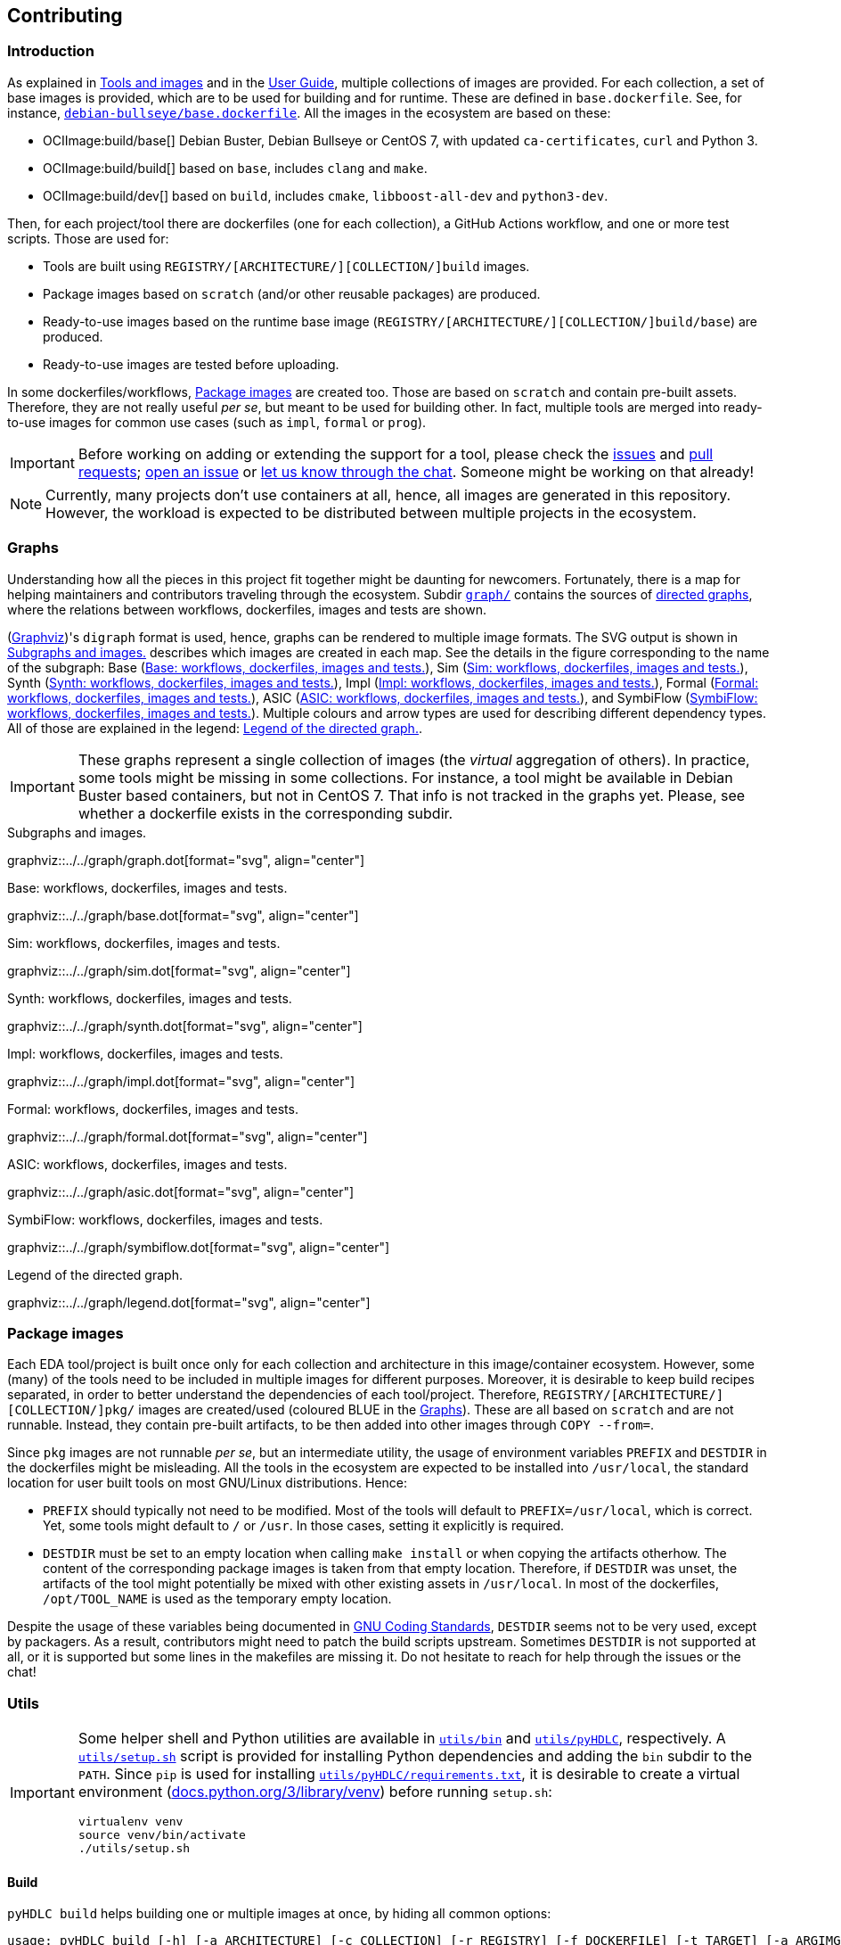 == Contributing

=== Introduction

As explained in link:../index.html#_tools_and_images[Tools and images] and in the link:../ug/index.html[User Guide],
multiple collections of images are provided.
For each collection, a set of base images is provided, which are to be used for building and for runtime.
These are defined in `base.dockerfile`.
See, for instance, link:{repotree}debian-bullseye/base.dockerfile[`debian-bullseye/base.dockerfile`].
All the images in the ecosystem are based on these:

* OCIImage:build/base[] Debian Buster, Debian Bullseye or CentOS 7, with updated `ca-certificates`, `curl` and Python 3.
* OCIImage:build/build[] based on `base`, includes `clang` and `make`.
* OCIImage:build/dev[] based on `build`, includes `cmake`, `libboost-all-dev` and `python3-dev`.

Then, for each project/tool there are dockerfiles (one for each collection), a GitHub Actions workflow, and one or more
test scripts.
Those are used for:

* Tools are built using `REGISTRY/[ARCHITECTURE/][COLLECTION/]build` images.
* Package images based on `scratch` (and/or other reusable packages) are produced.
* Ready-to-use images based on the runtime base image (`REGISTRY/[ARCHITECTURE/][COLLECTION/]build/base`) are produced.
* Ready-to-use images are tested before uploading.

In some dockerfiles/workflows, <<Package images>> are created too.
Those are based on `scratch` and contain pre-built assets.
Therefore, they are not really useful _per se_, but meant to be used for building other.
In fact, multiple tools are merged into ready-to-use images for common use cases (such as `impl`,
`formal` or `prog`).

[IMPORTANT]
====
Before working on adding or extending the support for a tool, please check the https://github.com/hdl/containers/issues[issues]
and https://github.com/hdl/containers/pulls[pull requests]; https://github.com/hdl/containers/issues/new[open an issue]
or https://gitter.im/hdl/community[let us know through the chat].
Someone might be working on that already!
====

[NOTE]
====
Currently, many projects don't use containers at all, hence, all images are generated in this repository.
However, the workload is expected to be distributed between multiple projects in the ecosystem.
====

=== Graphs

Understanding how all the pieces in this project fit together might be daunting for newcomers. Fortunately, there is a map for helping maintainers and contributors traveling through the ecosystem. Subdir link:{repotree}graph/[`graph/`] contains the sources of https://en.wikipedia.org/wiki/Directed_graph[directed graphs], where the relations between workflows, dockerfiles, images and tests are shown.

(https://graphviz.org/[Graphviz])'s `digraph` format is used, hence, graphs can be rendered to multiple image formats. The SVG output is shown in xref:img-graph[xrefstyle=short] describes which images are created in each map. See the details in the figure corresponding to the name of the subgraph:
Base (xref:img-graph-base[xrefstyle=short]),
Sim (xref:img-graph-sim[xrefstyle=short]),
Synth (xref:img-graph-synth[xrefstyle=short]),
Impl (xref:img-graph-impl[xrefstyle=short]),
Formal (xref:img-graph-formal[xrefstyle=short]),
ASIC (xref:img-graph-asic[xrefstyle=short]), and
SymbiFlow (xref:img-graph-symbiflow[xrefstyle=short]).
Multiple colours and arrow types are used for describing different dependency types. All of those are explained in the legend: xref:img-graph-legend[xrefstyle=short].

IMPORTANT: These graphs represent a single collection of images (the _virtual_ aggregation of others). In practice, some tools might be missing in some collections. For instance, a tool might be available in Debian Buster based containers, but not in CentOS 7. That info is not tracked in the graphs yet. Please, see whether a dockerfile exists in the corresponding subdir.

[#img-graph]
.Subgraphs and images.
[link=../img/graph.svg]
graphviz::../../graph/graph.dot[format="svg", align="center"]

[#img-graph-base]
.Base: workflows, dockerfiles, images and tests.
[link=../img/base.svg]
graphviz::../../graph/base.dot[format="svg", align="center"]

[#img-graph-sim]
.Sim: workflows, dockerfiles, images and tests.
[link=../img/sim.svg]
graphviz::../../graph/sim.dot[format="svg", align="center"]

[#img-graph-synth]
.Synth: workflows, dockerfiles, images and tests.
[link=../img/synth.svg]
graphviz::../../graph/synth.dot[format="svg", align="center"]

[#img-graph-impl]
.Impl: workflows, dockerfiles, images and tests.
[link=../img/impl.svg]
graphviz::../../graph/impl.dot[format="svg", align="center"]

[#img-graph-formal]
.Formal: workflows, dockerfiles, images and tests.
[link=../img/formal.svg]
graphviz::../../graph/formal.dot[format="svg", align="center"]

[#img-graph-asic]
.ASIC: workflows, dockerfiles, images and tests.
[link=../img/asic.svg]
graphviz::../../graph/asic.dot[format="svg", align="center"]

[#img-graph-symbiflow]
.SymbiFlow: workflows, dockerfiles, images and tests.
[link=../img/symbiflow.svg]
graphviz::../../graph/symbiflow.dot[format="svg", align="center"]

[#img-graph-legend]
.Legend of the directed graph.
[link=../img/legend.svg]
graphviz::../../graph/legend.dot[format="svg", align="center"]

=== Package images

Each EDA tool/project is built once only for each collection and architecture in this image/container ecosystem. However, some (many) of the tools need to be included in multiple images for different purposes. Moreover, it is desirable to keep build recipes separated, in order to better understand the dependencies of each tool/project. Therefore, `REGISTRY/[ARCHITECTURE/][COLLECTION/]pkg/` images are created/used (coloured [blue]#BLUE# in the <<Graphs>>). These are all based on `scratch` and are not runnable. Instead, they contain pre-built artifacts, to be then added into other images through `COPY --from=`.

Since `pkg` images are not runnable _per se_, but an intermediate utility, the usage of environment variables `PREFIX` and `DESTDIR` in the dockerfiles might be misleading. All the tools in the ecosystem are expected to be installed into `/usr/local`, the standard location for user built tools on most GNU/Linux distributions. Hence:

* `PREFIX` should typically not need to be modified. Most of the tools will default to `PREFIX=/usr/local`, which is correct. Yet, some tools might default to `/` or `/usr`. In those cases, setting it explicitly is required.
* `DESTDIR` must be set to an empty location when calling `make install` or when copying the artifacts otherhow. The content of the corresponding package images is taken from that empty location. Therefore, if `DESTDIR` was unset, the artifacts of the tool might potentially be mixed with other existing assets in `/usr/local`. In most of the dockerfiles, `/opt/TOOL_NAME` is used as the temporary empty location.

Despite the usage of these variables being documented in https://www.gnu.org/prep/standards/html_node/index.html[GNU Coding Standards], `DESTDIR` seems not to be very used, except by packagers. As a result, contributors might need to patch the build scripts upstream. Sometimes `DESTDIR` is not supported at all, or it is supported but some lines in the makefiles are missing it. Do not hesitate to reach for help through the issues or the chat!

=== Utils

[IMPORTANT]
====
Some helper shell and Python utilities are available in link:{repotree}utils/bin[`utils/bin`] and
link:{repotree}utils/pyHDLC[`utils/pyHDLC`], respectively.
A link:{repotree}utils/setup.sh[`utils/setup.sh`] script is provided for installing Python dependencies and adding the
`bin` subdir to the `PATH`.
Since `pip` is used for installing link:{repotree}utils/pyHDLC/requirements.txt[`utils/pyHDLC/requirements.txt`],
it is desirable to create a virtual environment (https://docs.python.org/3/library/venv.html[docs.python.org/3/library/venv])
before running `setup.sh`:
[source, shell]
----
virtualenv venv
source venv/bin/activate
./utils/setup.sh
----
====

==== Build

`pyHDLC build` helps building one or multiple images at once, by hiding all common options:

[source, shell]
----
usage: pyHDLC build [-h] [-a ARCHITECTURE] [-c COLLECTION] [-r REGISTRY] [-f DOCKERFILE] [-t TARGET] [-a ARGIMG] [-p] [-d] [-q] Image [Image ...]

positional arguments:
  Image                 image name(s), without registry prefix.

optional arguments:
  -h, --help            show this help message and exit
  -a ARCHITECTURE, --arch ARCHITECTURE
                        name of the architecture.
                        (default: amd64)
  -c COLLECTION, --collection COLLECTION
                        name of the collection/subset of images.
                        (default: debian/bullseye)
  -r REGISTRY, --registry REGISTRY
                        container image registry prefix.
                        (default: gcr.io/hdl-containers)
  -f DOCKERFILE, --dockerfile DOCKERFILE
                        dockerfile to be built, from the collection.
                        (default: None)
  -t TARGET, --target TARGET
                        target stage in the dockerfile.
                        (default: None)
  -i ARGIMG, --argimg ARGIMG
                        base image passed as an ARG to the dockerfile.
                        (default: None)
  -p, --pkg             preprend 'pkg/' to Image and set Target to 'pkg' (if unset).
                        (default: False)
  -d, --default         set default Dockerfile, Target and ArgImg options, given the image name(s).
                        (default: False)
  -q, --test            test each image right after building it.
                        (default: False)
----

IMPORTANT: `DOCKERFILE` defaults to `Image` if `None`.

==== Inspect

All ready-to-use images (coloured [green]#GREEN# or [maroon]#BROWN# in the <<Graphs>>) are runnable.
Therefore, users/contributors can run containers and test the tools interactively or through scripting.
However, since `pkg` images are not runnable, creating another image is required in order to inspect
their content from a container. For instance:

[source, dockerfile]
----
FROM busybox
COPY --from=REGISTRY/pkg/TOOL_NAME /TOOL_NAME /
----

In fact, `pyHDLC test` uses a similar dockerfile for running `.pkg.sh` scripts from link:{repotree}test/[`test/`].
See <<Test>>.

Alternatively, or as a complement, https://github.com/wagoodman/dive[wagoodman/dive] is a lightweight tool with a nice
terminal based GUI for exploring layers and contents of container images.
It can be downloaded as a tarball/zipfile, or used as a container:

[source, bash]
----
docker run --rm -it \
  -v //var/run/docker.sock://var/run/docker.sock \
  wagoodman/dive \
  REGISTRY/[ARCHITECTURE/][COLLECTION/]IMAGE[:TAG]
----

[#img-dive]
.Inspection of `REGISTRY/pkg/yosys` with https://github.com/wagoodman/dive[wagoodman/dive].
[link=img/dive.png]
image::dive.png[wagoodman/dive, align="center"]

link:{repotree}utils/bin/dockerDive[`dockerDive`] is a wrapper around the wagoodman/dive container, which supports one
or two arguments for specifying the image to be inspected.
The default registry prefix is `gcr.io/hdl-containers`, however, it can be overriden through envvar `HDL_REGISTRY`.

For instance, inspect image `gcr.io/hdl-containers/debian/bullseye/ghdl`:

[source, bash]
----
dockerDive debian/bullseye ghdl
----

or, inspect any image from any registry:

[source, bash]
----
HDL_REGISTRY=docker.io dockerDive python:slim-bullseye
----

==== Test

There is a test script in link:{repotree}test/[`test/`] for each image in this ecosystem, according to the following convention:

* Scripts for package images, `/[ARCHITECTURE/][COLLECTION/]pkg/TOOL_NAME[/SUBNAME]`, are named `TOOL_NAME[--SUBNAME].pkg.sh`.
* Scripts for other images, `/[ARCHITECTURE/][COLLECTION/]NAME[/SUBNAME]`, are named `NAME[--SUBNAME].sh`.
* Other helper scripts are named `_*.sh`.

Furthermore, https://github.com/hdl/smoke-tests[hdl/smoke-test] is a submodule of this repository (link:{repotree}test/[`test/smoke-test`]). Smoke-tests contains fine grained tests that cover the most important functionalities of the tools. Those are used in other packaging projects too. Therefore, container tests are expected to execute the smoke-tests corresponding to the tools available in the image, before executing more specific tests.

`pyHDLC test` allows testing the runnable and package images.
It is used in CI but can be useful locally too:

[source, shell]
----
usage: pyHDLC test [-h] [-a ARCHITECTURE] [-c COLLECTION] [-r REGISTRY] Image[#<DirName>] [Image[#<DirName>] ...]

positional arguments:
  Image                 image name(s), without registry prefix.

optional arguments:
  -h, --help            show this help message and exit
  -a ARCHITECTURE, --arch ARCHITECTURE
                        name of the architecture.
                        (default: amd64)
  -c COLLECTION, --collection COLLECTION
                        name of the collection/subset of images.
                        (default: debian/bullseye)
  -r REGISTRY, --registry REGISTRY
                        container image registry prefix.
                        (default: gcr.io/hdl-containers)
----

[IMPORTANT]
====
`DirName` allows to optionally specify the name of the directory inside the package image which needs to be copied to
the temporary image for testing.
By default, the escaped name of the image is used as the location.
Therefore, `DirName` is used exceptionally.
====

=== Step by step checklist

1. Create or update dockerfile(s).
** For each tool and collection, a https://docs.docker.com/engine/reference/builder/[Dockerfile] recipe exists.
*** It is recommended, but not required, to add tools to multiple collections at the same time. That is, to create one dockerfile for each collection. Nevertheless, it is possible to add a tool to just one or to a limited set of collections.
*** All dockerfiles must use, at least, two stages.
**** One stage, named `build`, is to be based on `$REGISTRY/build/base` or `$REGISTRY/build/build` or `$REGISTRY/build/dev`. In this first stage, you need to add the missing build dependencies. Then, build the tool/project using the standard `PREFIX`, but install to a custom location using `DESTDIR`. See <<Package images>>.
**** If the tool/project is to be used standalone, create an stage based on `$REGISTRY/build/base`. Install runtime dependencies only.
**** If the tool/project is to be packaged, create an stage based on `scratch`.
**** In any case, copy the tool artifacts from the build stage using `COPY --from=STAGE_NAME`.
**** In practice, several dockerfiles produce at least one package image and one ready-to-use image. Therefore, dockerfiles will likely have more than two stages.
** Some tools are to be added to existing images which include several tools (coloured [maroon]#BROWN# in the <<Graphs>>). After creating the dockerfile where the corresponding package image is defined, add `COPY --from=$REGISTRY/pkg/TOOL_NAME` statements to the dockerfiles of multi-tool images.
2. Build and test the dockerfile(s) locally. Use helper scripts from link:{repotree}utils[`utils`], as explained in
  <<Build>> and <<Test>>.
** If a new tool was added, or a new image is to be generated, a test script needs to be added to
  link:{repotree}test/[`test/`].
  See <<Test>> for naming guidelines.
** Be careful with the order.
  If you add a new tool and include it in one of the multi-tool images, the package image needs to be built first.
3. Create or update workflow(s).
** For each tool or multi-tool image, a GitHub Actions workflow is added to
  link:{repotree}.github/workflows[`.github/workflows/`].
  Find documentation at https://docs.github.com/en/free-pro-team@latest/actions/reference/workflow-syntax-for-github-actions[Workflow syntax for GitHub Actions].
  Copying some of the existing workflows in this repo and adapting it is suggested.
** In each workflow, all the images produced from stages of the corresponding dockerfile are built, tested and pushed.
  Scripts from link:{repotree}utils[`utils`] are used.
** The workflow matrix is used for deciding which collections is each tool to be built for.
4. Update the documentation.
** If a new tool was added,
*** Ensure that the tool is listed at https://github.com/hdl/awesome[hdl/awesome], since that's where all the
  tool/projects in the table point to.
*** If a tool from the _To Do_ list was added, remove it from the list.
*** Add a shield/badge to the table in <<Continuous Integration (CI)>>.
** Edit link:{repotree}doc/main/tools.yml[`doc/main/tools.yml`].
  The table in link:../index.html#_tools_and_images[Tools and images] is autogenerated from that YAML file, using link:{repotree}doc/gen_tool_table.py[`doc/gen_tool_table.py`]
** Update the <<Graphs>>.
